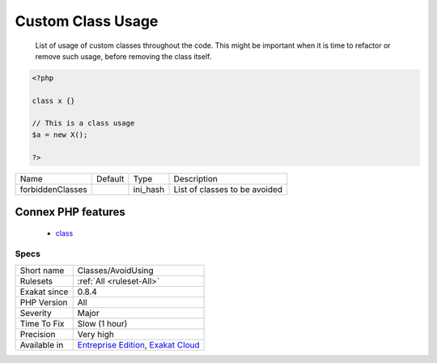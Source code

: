 .. _classes-avoidusing:

.. _custom-class-usage:

Custom Class Usage
++++++++++++++++++

  List of usage of custom classes throughout the code. This might be important when it is time to refactor or remove such usage, before removing the class itself.

.. code-block:: php
   
   <?php
   
   class x {}
   
   // This is a class usage
   $a = new X();
   
   ?>

+------------------+---------+----------+-------------------------------+
| Name             | Default | Type     | Description                   |
+------------------+---------+----------+-------------------------------+
| forbiddenClasses |         | ini_hash | List of classes to be avoided |
+------------------+---------+----------+-------------------------------+


Connex PHP features
-------------------

  + `class <https://php-dictionary.readthedocs.io/en/latest/dictionary/class.ini.html>`_


Specs
_____

+--------------+-------------------------------------------------------------------------------------------------------------------------+
| Short name   | Classes/AvoidUsing                                                                                                      |
+--------------+-------------------------------------------------------------------------------------------------------------------------+
| Rulesets     | :ref:`All <ruleset-All>`                                                                                                |
+--------------+-------------------------------------------------------------------------------------------------------------------------+
| Exakat since | 0.8.4                                                                                                                   |
+--------------+-------------------------------------------------------------------------------------------------------------------------+
| PHP Version  | All                                                                                                                     |
+--------------+-------------------------------------------------------------------------------------------------------------------------+
| Severity     | Major                                                                                                                   |
+--------------+-------------------------------------------------------------------------------------------------------------------------+
| Time To Fix  | Slow (1 hour)                                                                                                           |
+--------------+-------------------------------------------------------------------------------------------------------------------------+
| Precision    | Very high                                                                                                               |
+--------------+-------------------------------------------------------------------------------------------------------------------------+
| Available in | `Entreprise Edition <https://www.exakat.io/entreprise-edition>`_, `Exakat Cloud <https://www.exakat.io/exakat-cloud/>`_ |
+--------------+-------------------------------------------------------------------------------------------------------------------------+



